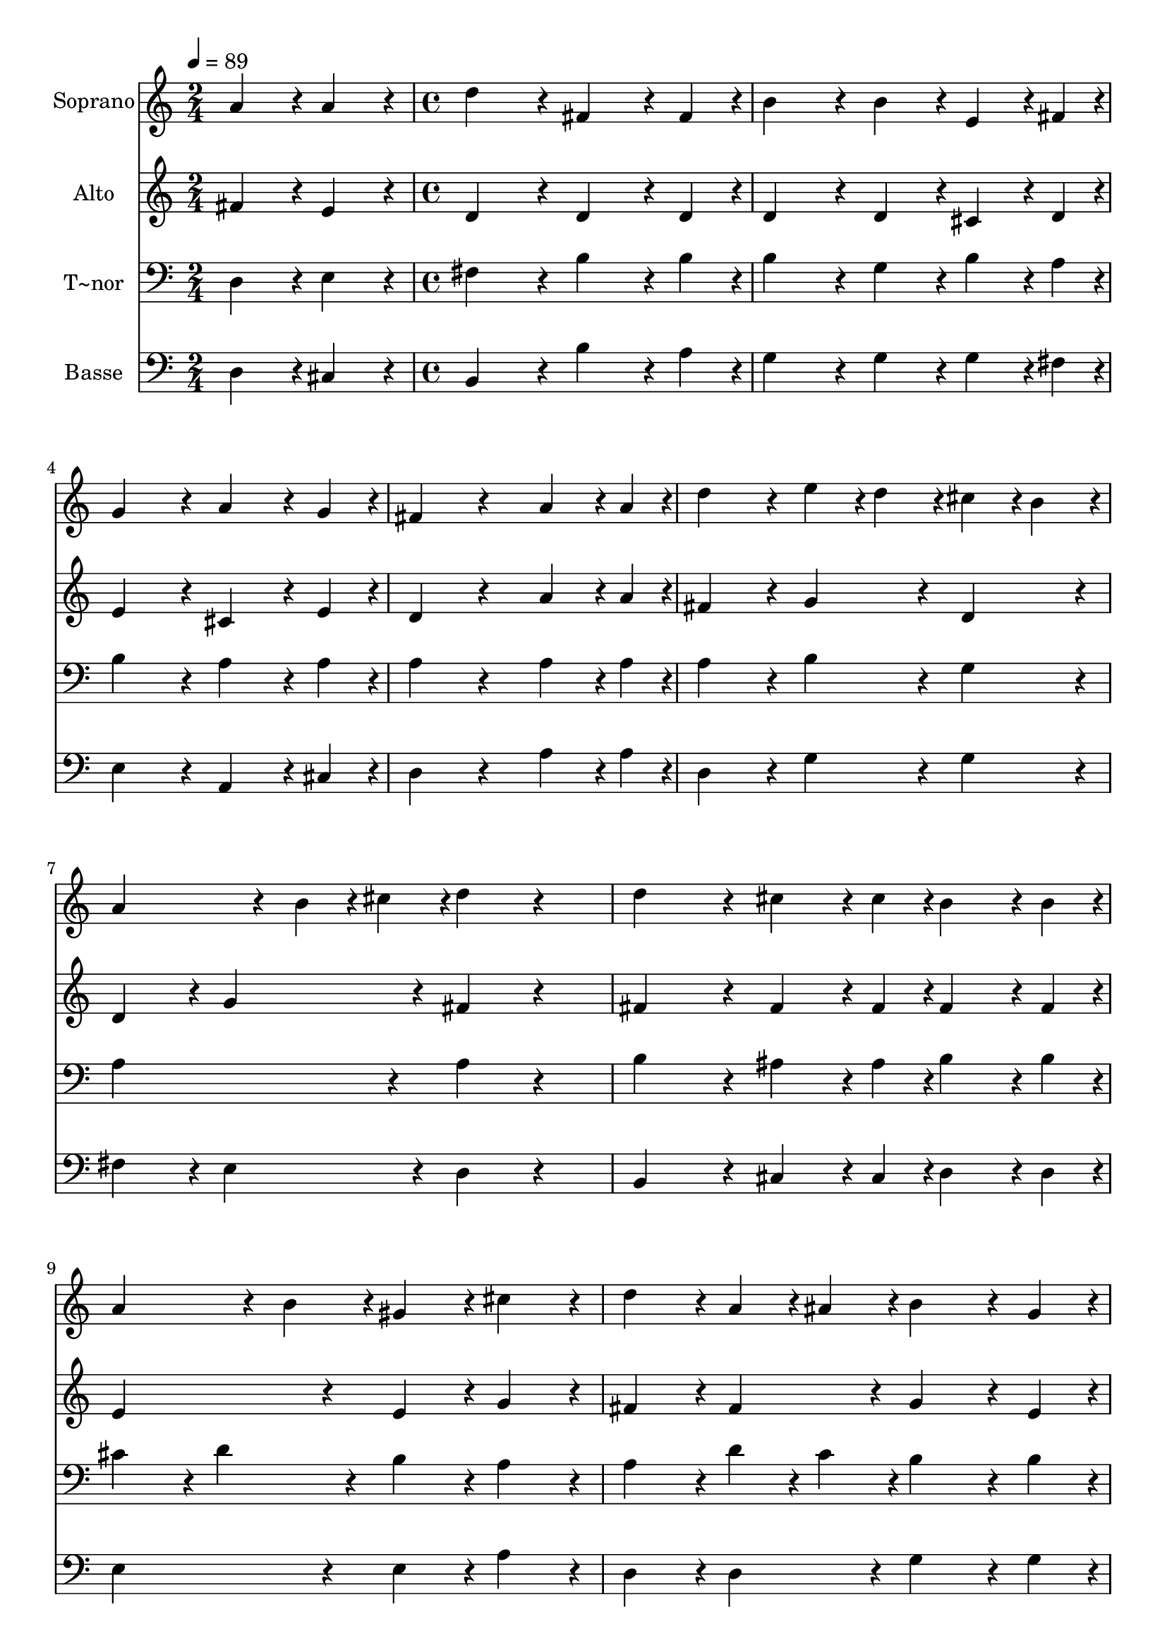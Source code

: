 % Lily was here -- automatically converted by c:/Program Files (x86)/LilyPond/usr/bin/midi2ly.py from output/404.mid
\version "2.14.0"

\layout {
  \context {
    \Voice
    \remove "Note_heads_engraver"
    \consists "Completion_heads_engraver"
    \remove "Rest_engraver"
    \consists "Completion_rest_engraver"
  }
}

trackAchannelA = {
  
  \time 2/4 
  
  \tempo 4 = 89 
  \skip 2 
  | % 2
  
  \time 4/4 
  
}

trackA = <<
  \context Voice = voiceA \trackAchannelA
>>


trackBchannelA = {
  
  \set Staff.instrumentName = "Soprano"
  
}

trackBchannelB = \relative c {
  a''4*216/240 r4*24/240 a4*216/240 r4*24/240 d4*432/240 r4*48/240 
  | % 2
  fis,4*324/240 r4*36/240 fis4*108/240 r4*12/240 b4*432/240 r4*48/240 
  | % 3
  b4*216/240 r4*24/240 e,4*162/240 r4*18/240 fis4*54/240 r4*6/240 g4*432/240 
  r4*48/240 
  | % 4
  a4*324/240 r4*36/240 g4*108/240 r4*12/240 fis4*432/240 r4*288/240 a4*162/240 
  r4*18/240 a4*54/240 r4*6/240 d4*432/240 r4*48/240 
  | % 6
  e4*108/240 r4*12/240 d4*108/240 r4*12/240 cis4*108/240 r4*12/240 b4*108/240 
  r4*12/240 a4*324/240 r4*36/240 b4*54/240 r4*6/240 cis4*54/240 
  r4*6/240 
  | % 7
  d4*216/240 r4*264/240 d4*432/240 r4*48/240 
  | % 8
  cis4*162/240 r4*18/240 cis4*54/240 r4*6/240 b4*162/240 r4*18/240 b4*54/240 
  r4*6/240 a4*324/240 r4*36/240 b4*108/240 r4*12/240 
  | % 9
  gis4*216/240 r4*24/240 cis4*216/240 r4*24/240 d4*216/240 r4*24/240 a4*108/240 
  r4*12/240 ais4*108/240 r4*12/240 
  | % 10
  b4*324/240 r4*36/240 g4*108/240 r4*12/240 fis4*216/240 r4*24/240 e4*108/240 
  r4*1092/240 fis'4*108/240 r4*12/240 cis4*108/240 r4*12/240 d4*108/240 
  r4*12/240 b4*108/240 r4*12/240 a4*432/240 r4*48/240 
  | % 13
  a4*216/240 r4*24/240 ais4*216/240 r4*24/240 b4*432/240 r4*48/240 
  | % 14
  a4*324/240 r4*36/240 e4*108/240 r4*12/240 g4*216/240 r4*24/240 fis4*216/240 
  r4*984/240 fis'4*108/240 r4*12/240 cis4*108/240 r4*12/240 d4*108/240 
  r4*12/240 b4*108/240 r4*12/240 a4*432/240 r4*48/240 
  | % 17
  fis'4*216/240 r4*24/240 d4*216/240 r4*24/240 cis4*432/240 r4*48/240 
  | % 18
  b4*324/240 r4*36/240 cis4*108/240 r4*12/240 d4*432/240 r4*48/240 
  | % 19
  b4*324/240 r4*36/240 e4*108/240 r4*12/240 d4*432/240 r4*48/240 
  | % 20
  cis4*216/240 r4*24/240 cis4*216/240 r4*24/240 fis4*216/240 
  r4*24/240 d4*216/240 r4*24/240 
  | % 21
  b4*324/240 r4*36/240 e4*108/240 r4*12/240 d4*432/240 r4*48/240 
  | % 22
  cis4*216/240 r4*24/240 cis4*108/240 r4*132/240 d4*2784/240 
}

trackB = <<
  \context Voice = voiceA \trackBchannelA
  \context Voice = voiceB \trackBchannelB
>>


trackCchannelA = {
  
  \set Staff.instrumentName = "Alto"
  
}

trackCchannelB = \relative c {
  fis'4*216/240 r4*24/240 e4*216/240 r4*24/240 d4*432/240 r4*48/240 
  | % 2
  d4*324/240 r4*36/240 d4*108/240 r4*12/240 d4*432/240 r4*48/240 
  | % 3
  d4*216/240 r4*24/240 cis4*162/240 r4*18/240 d4*54/240 r4*6/240 e4*432/240 
  r4*48/240 
  | % 4
  cis4*324/240 r4*36/240 e4*108/240 r4*12/240 d4*432/240 r4*288/240 a'4*162/240 
  r4*18/240 a4*54/240 r4*6/240 fis4*432/240 r4*48/240 
  | % 6
  g4*216/240 r4*24/240 d4*216/240 r4*24/240 d4*216/240 r4*24/240 g4*216/240 
  r4*24/240 
  | % 7
  fis4*216/240 r4*264/240 fis4*432/240 r4*48/240 
  | % 8
  fis4*162/240 r4*18/240 fis4*54/240 r4*6/240 fis4*162/240 r4*18/240 fis4*54/240 
  r4*6/240 e4*432/240 r4*48/240 
  | % 9
  e4*216/240 r4*24/240 g4*216/240 r4*24/240 fis4*216/240 r4*24/240 fis4*216/240 
  r4*24/240 
  | % 10
  g4*324/240 r4*36/240 e4*108/240 r4*12/240 d4*216/240 r4*24/240 cis4*108/240 
  r4*132/240 
  | % 11
  d4*108/240 r4*12/240 e4*108/240 r4*12/240 fis4*108/240 r4*12/240 g4*108/240 
  r4*12/240 a4*432/240 r4*48/240 
  | % 12
  fis4*216/240 r4*24/240 g4*216/240 r4*24/240 fis4*432/240 r4*48/240 
  | % 13
  fis4*216/240 r4*24/240 e4*216/240 r4*24/240 d4*432/240 r4*48/240 
  | % 14
  e4*324/240 r4*36/240 cis4*108/240 r4*12/240 e4*216/240 r4*24/240 d4*216/240 
  r4*984/240 fis4*216/240 r4*24/240 g4*216/240 r4*24/240 fis4*432/240 
  r4*48/240 
  | % 17
  a4*216/240 r4*24/240 a4*216/240 r4*24/240 a4*432/240 r4*48/240 
  | % 18
  g4*324/240 r4*36/240 g4*108/240 r4*12/240 fis4*432/240 r4*48/240 
  | % 19
  g4*324/240 r4*36/240 g4*108/240 r4*12/240 fis4*432/240 r4*48/240 
  | % 20
  e4*216/240 r4*24/240 a4*216/240 r4*24/240 a4*216/240 r4*24/240 fis4*216/240 
  r4*24/240 
  | % 21
  g4*324/240 r4*36/240 g4*108/240 r4*12/240 fis4*432/240 r4*48/240 
  | % 22
  e4*216/240 r4*24/240 e4*108/240 r4*132/240 fis4*648/240 r4*72/240 fis4*162/240 
  r4*18/240 fis4*54/240 r4*6/240 g4*432/240 r4*48/240 
  | % 24
  fis4*216/240 r4*24/240 f4*216/240 r4*24/240 fis4*864/240 
}

trackC = <<
  \context Voice = voiceA \trackCchannelA
  \context Voice = voiceB \trackCchannelB
>>


trackDchannelA = {
  
  \set Staff.instrumentName = "T~nor"
  
}

trackDchannelB = \relative c {
  d4*216/240 r4*24/240 e4*216/240 r4*24/240 fis4*432/240 r4*48/240 
  | % 2
  b4*324/240 r4*36/240 b4*108/240 r4*12/240 b4*432/240 r4*48/240 
  | % 3
  g4*216/240 r4*24/240 b4*162/240 r4*18/240 a4*54/240 r4*6/240 b4*432/240 
  r4*48/240 
  | % 4
  a4*324/240 r4*36/240 a4*108/240 r4*12/240 a4*432/240 r4*288/240 a4*162/240 
  r4*18/240 a4*54/240 r4*6/240 a4*432/240 r4*48/240 
  | % 6
  b4*216/240 r4*24/240 g4*216/240 r4*24/240 a4*432/240 r4*48/240 
  | % 7
  a4*216/240 r4*264/240 b4*432/240 r4*48/240 
  | % 8
  ais4*162/240 r4*18/240 ais4*54/240 r4*6/240 b4*162/240 r4*18/240 b4*54/240 
  r4*6/240 cis4*216/240 r4*24/240 d4*216/240 r4*24/240 
  | % 9
  b4*216/240 r4*24/240 a4*216/240 r4*24/240 a4*216/240 r4*24/240 d4*108/240 
  r4*12/240 c4*108/240 r4*12/240 
  | % 10
  b4*324/240 r4*36/240 b4*108/240 r4*12/240 a4*216/240 r4*24/240 a4*108/240 
  r4*1092/240 a4*216/240 r4*24/240 b4*108/240 r4*12/240 cis4*108/240 
  r4*12/240 d4*432/240 r4*48/240 
  | % 13
  a4*216/240 r4*24/240 fis4*216/240 r4*24/240 fis4*432/240 r4*48/240 
  | % 14
  a4*324/240 r4*36/240 a4*108/240 r4*12/240 a4*432/240 r4*1008/240 a4*216/240 
  r4*24/240 b4*108/240 r4*12/240 cis4*108/240 r4*12/240 d4*432/240 
  r4*48/240 
  | % 17
  d4*216/240 r4*24/240 d4*216/240 r4*24/240 e4*432/240 r4*48/240 
  | % 18
  d4*324/240 r4*36/240 e4*108/240 r4*12/240 d4*432/240 r4*48/240 
  | % 19
  d4*324/240 r4*36/240 b4*108/240 r4*12/240 a4*432/240 r4*48/240 
  | % 20
  a4*216/240 r4*24/240 e'4*216/240 r4*24/240 d4*432/240 r4*48/240 
  | % 21
  d4*324/240 r4*36/240 b4*108/240 r4*12/240 a4*432/240 r4*48/240 
  | % 22
  a4*216/240 r4*24/240 a4*108/240 r4*132/240 a4*648/240 r4*72/240 a4*162/240 
  r4*18/240 a4*54/240 r4*6/240 b4*432/240 r4*48/240 
  | % 24
  a4*216/240 r4*24/240 gis4*216/240 r4*24/240 a4*864/240 
}

trackD = <<

  \clef bass
  
  \context Voice = voiceA \trackDchannelA
  \context Voice = voiceB \trackDchannelB
>>


trackEchannelA = {
  
  \set Staff.instrumentName = "Basse"
  
}

trackEchannelB = \relative c {
  d4*216/240 r4*24/240 cis4*216/240 r4*24/240 b4*432/240 r4*48/240 
  | % 2
  b'4*324/240 r4*36/240 a4*108/240 r4*12/240 g4*432/240 r4*48/240 
  | % 3
  g4*216/240 r4*24/240 g4*162/240 r4*18/240 fis4*54/240 r4*6/240 e4*432/240 
  r4*48/240 
  | % 4
  a,4*324/240 r4*36/240 cis4*108/240 r4*12/240 d4*432/240 r4*288/240 a'4*162/240 
  r4*18/240 a4*54/240 r4*6/240 d,4*432/240 r4*48/240 
  | % 6
  g4*216/240 r4*24/240 g4*216/240 r4*24/240 fis4*216/240 r4*24/240 e4*216/240 
  r4*24/240 
  | % 7
  d4*216/240 r4*264/240 b4*432/240 r4*48/240 
  | % 8
  cis4*162/240 r4*18/240 cis4*54/240 r4*6/240 d4*162/240 r4*18/240 d4*54/240 
  r4*6/240 e4*432/240 r4*48/240 
  | % 9
  e4*216/240 r4*24/240 a4*216/240 r4*24/240 d,4*216/240 r4*24/240 d4*216/240 
  r4*24/240 
  | % 10
  g4*324/240 r4*36/240 g4*108/240 r4*12/240 a4*216/240 r4*24/240 a,4*108/240 
  r4*1092/240 d4*216/240 r4*24/240 d4*216/240 r4*24/240 d4*432/240 
  r4*48/240 
  | % 13
  d4*216/240 r4*24/240 cis4*216/240 r4*24/240 b4*432/240 r4*48/240 
  | % 14
  cis4*324/240 r4*36/240 a4*108/240 r4*12/240 d4*432/240 r4*48/240 
  | % 15
  d4*108/240 r4*12/240 e4*108/240 r4*12/240 fis4*108/240 r4*12/240 g4*108/240 
  r4*12/240 a4*432/240 r4*48/240 
  | % 16
  d,4*216/240 r4*24/240 d4*216/240 r4*24/240 d4*432/240 r4*48/240 
  | % 17
  d4*216/240 r4*24/240 fis4*216/240 r4*24/240 a4*432/240 r4*48/240 
  | % 18
  a4*324/240 r4*36/240 a4*108/240 r4*12/240 d,4*432/240 r4*48/240 
  | % 19
  g4*324/240 r4*36/240 g4*108/240 r4*12/240 a4*432/240 r4*48/240 
  | % 20
  a4*216/240 r4*24/240 a4*216/240 r4*24/240 d,4*432/240 r4*48/240 
  | % 21
  g4*324/240 r4*36/240 g4*108/240 r4*12/240 a4*432/240 r4*48/240 
  | % 22
  a,4*216/240 r4*24/240 a4*108/240 r4*132/240 d4*2784/240 
}

trackE = <<

  \clef bass
  
  \context Voice = voiceA \trackEchannelA
  \context Voice = voiceB \trackEchannelB
>>


\score {
  <<
    \context Staff=trackB \trackA
    \context Staff=trackB \trackB
    \context Staff=trackC \trackA
    \context Staff=trackC \trackC
    \context Staff=trackD \trackA
    \context Staff=trackD \trackD
    \context Staff=trackE \trackA
    \context Staff=trackE \trackE
  >>
  \layout {}
  \midi {}
}
